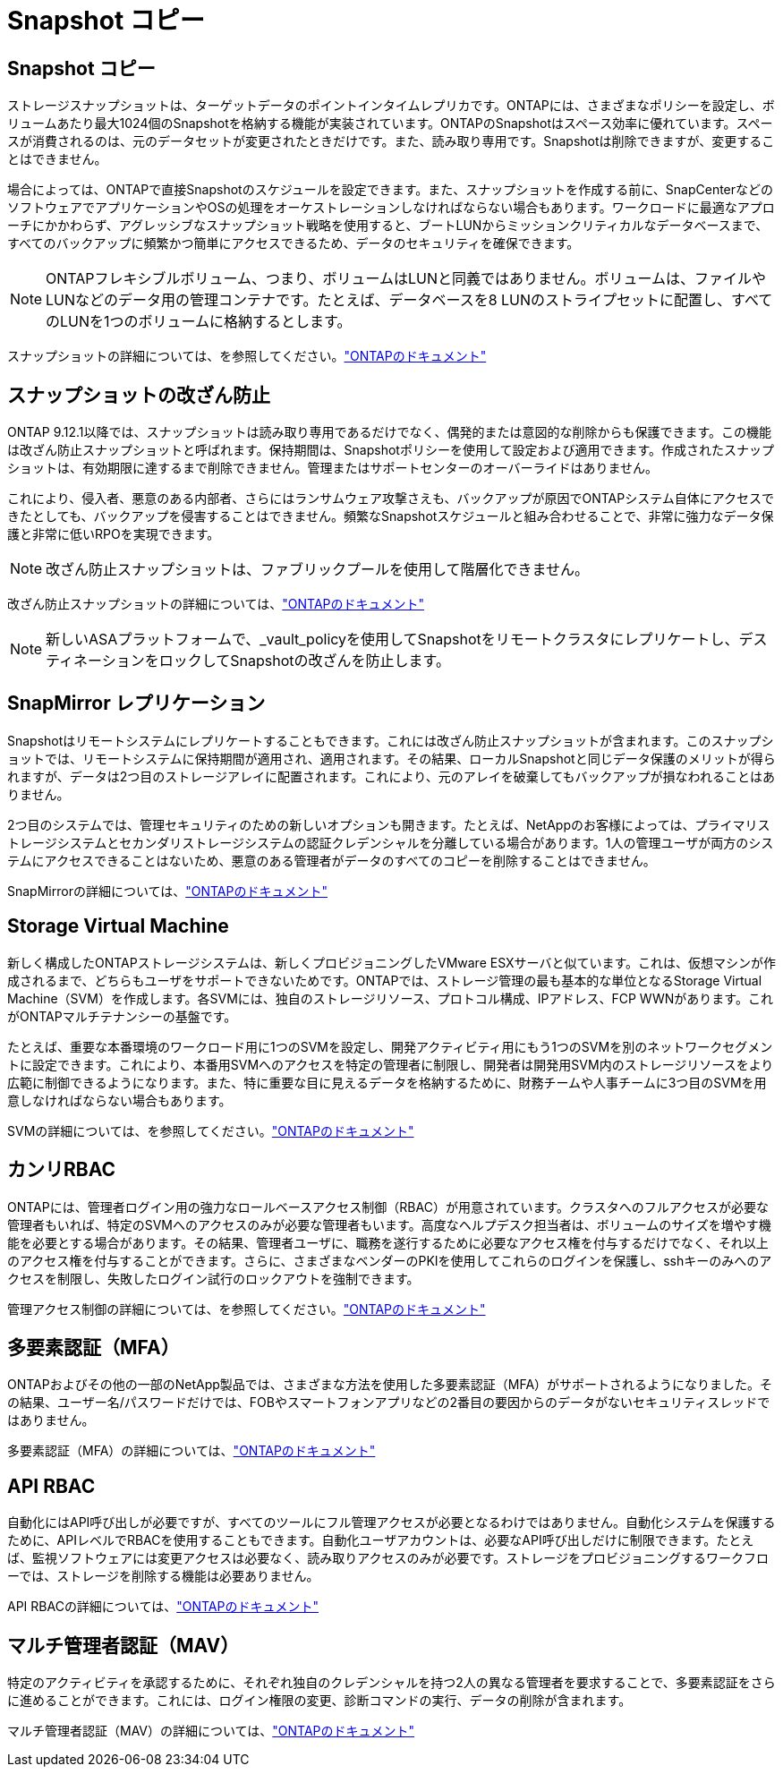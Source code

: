= Snapshot コピー
:allow-uri-read: 




== Snapshot コピー

ストレージスナップショットは、ターゲットデータのポイントインタイムレプリカです。ONTAPには、さまざまなポリシーを設定し、ボリュームあたり最大1024個のSnapshotを格納する機能が実装されています。ONTAPのSnapshotはスペース効率に優れています。スペースが消費されるのは、元のデータセットが変更されたときだけです。また、読み取り専用です。Snapshotは削除できますが、変更することはできません。

場合によっては、ONTAPで直接Snapshotのスケジュールを設定できます。また、スナップショットを作成する前に、SnapCenterなどのソフトウェアでアプリケーションやOSの処理をオーケストレーションしなければならない場合もあります。ワークロードに最適なアプローチにかかわらず、アグレッシブなスナップショット戦略を使用すると、ブートLUNからミッションクリティカルなデータベースまで、すべてのバックアップに頻繁かつ簡単にアクセスできるため、データのセキュリティを確保できます。

[NOTE]
====
ONTAPフレキシブルボリューム、つまり、ボリュームはLUNと同義ではありません。ボリュームは、ファイルやLUNなどのデータ用の管理コンテナです。たとえば、データベースを8 LUNのストライプセットに配置し、すべてのLUNを1つのボリュームに格納するとします。

====
スナップショットの詳細については、を参照してください。link:https://docs.netapp.com/us-en/ontap/data-protection/manage-local-snapshot-copies-concept.html["ONTAPのドキュメント"]



== スナップショットの改ざん防止

ONTAP 9.12.1以降では、スナップショットは読み取り専用であるだけでなく、偶発的または意図的な削除からも保護できます。この機能は改ざん防止スナップショットと呼ばれます。保持期間は、Snapshotポリシーを使用して設定および適用できます。作成されたスナップショットは、有効期限に達するまで削除できません。管理またはサポートセンターのオーバーライドはありません。

これにより、侵入者、悪意のある内部者、さらにはランサムウェア攻撃さえも、バックアップが原因でONTAPシステム自体にアクセスできたとしても、バックアップを侵害することはできません。頻繁なSnapshotスケジュールと組み合わせることで、非常に強力なデータ保護と非常に低いRPOを実現できます。


NOTE: 改ざん防止スナップショットは、ファブリックプールを使用して階層化できません。

改ざん防止スナップショットの詳細については、link:https://docs.netapp.com/us-en/ontap/snaplock/snapshot-lock-concept.html["ONTAPのドキュメント"]


NOTE: 新しいASAプラットフォームで、_vault_policyを使用してSnapshotをリモートクラスタにレプリケートし、デスティネーションをロックしてSnapshotの改ざんを防止します。



== SnapMirror レプリケーション

Snapshotはリモートシステムにレプリケートすることもできます。これには改ざん防止スナップショットが含まれます。このスナップショットでは、リモートシステムに保持期間が適用され、適用されます。その結果、ローカルSnapshotと同じデータ保護のメリットが得られますが、データは2つ目のストレージアレイに配置されます。これにより、元のアレイを破棄してもバックアップが損なわれることはありません。

2つ目のシステムでは、管理セキュリティのための新しいオプションも開きます。たとえば、NetAppのお客様によっては、プライマリストレージシステムとセカンダリストレージシステムの認証クレデンシャルを分離している場合があります。1人の管理ユーザが両方のシステムにアクセスできることはないため、悪意のある管理者がデータのすべてのコピーを削除することはできません。

SnapMirrorの詳細については、link:https://docs.netapp.com/us-en/ontap/data-protection/snapmirror-unified-replication-concept.html["ONTAPのドキュメント"]



== Storage Virtual Machine

新しく構成したONTAPストレージシステムは、新しくプロビジョニングしたVMware ESXサーバと似ています。これは、仮想マシンが作成されるまで、どちらもユーザをサポートできないためです。ONTAPでは、ストレージ管理の最も基本的な単位となるStorage Virtual Machine（SVM）を作成します。各SVMには、独自のストレージリソース、プロトコル構成、IPアドレス、FCP WWNがあります。これがONTAPマルチテナンシーの基盤です。

たとえば、重要な本番環境のワークロード用に1つのSVMを設定し、開発アクティビティ用にもう1つのSVMを別のネットワークセグメントに設定できます。これにより、本番用SVMへのアクセスを特定の管理者に制限し、開発者は開発用SVM内のストレージリソースをより広範に制御できるようになります。また、特に重要な目に見えるデータを格納するために、財務チームや人事チームに3つ目のSVMを用意しなければならない場合もあります。

SVMの詳細については、を参照してください。link:https://docs.netapp.com/us-en/ontap/concepts/storage-virtualization-concept.html["ONTAPのドキュメント"]



== カンリRBAC

ONTAPには、管理者ログイン用の強力なロールベースアクセス制御（RBAC）が用意されています。クラスタへのフルアクセスが必要な管理者もいれば、特定のSVMへのアクセスのみが必要な管理者もいます。高度なヘルプデスク担当者は、ボリュームのサイズを増やす機能を必要とする場合があります。その結果、管理者ユーザに、職務を遂行するために必要なアクセス権を付与するだけでなく、それ以上のアクセス権を付与することができます。さらに、さまざまなベンダーのPKIを使用してこれらのログインを保護し、sshキーのみへのアクセスを制限し、失敗したログイン試行のロックアウトを強制できます。

管理アクセス制御の詳細については、を参照してください。link:https://docs.netapp.com/us-en/ontap/authentication/manage-access-control-roles-concept.html["ONTAPのドキュメント"]



== 多要素認証（MFA）

ONTAPおよびその他の一部のNetApp製品では、さまざまな方法を使用した多要素認証（MFA）がサポートされるようになりました。その結果、ユーザー名/パスワードだけでは、FOBやスマートフォンアプリなどの2番目の要因からのデータがないセキュリティスレッドではありません。

多要素認証（MFA）の詳細については、link:https://docs.netapp.com/us-en/ontap/authentication/mfa-overview.html["ONTAPのドキュメント"]



== API RBAC

自動化にはAPI呼び出しが必要ですが、すべてのツールにフル管理アクセスが必要となるわけではありません。自動化システムを保護するために、APIレベルでRBACを使用することもできます。自動化ユーザアカウントは、必要なAPI呼び出しだけに制限できます。たとえば、監視ソフトウェアには変更アクセスは必要なく、読み取りアクセスのみが必要です。ストレージをプロビジョニングするワークフローでは、ストレージを削除する機能は必要ありません。

API RBACの詳細については、link:https://docs.netapp.com/us-en/ontap-automation/rest/rbac_overview.html["ONTAPのドキュメント"]



== マルチ管理者認証（MAV）

特定のアクティビティを承認するために、それぞれ独自のクレデンシャルを持つ2人の異なる管理者を要求することで、多要素認証をさらに進めることができます。これには、ログイン権限の変更、診断コマンドの実行、データの削除が含まれます。

マルチ管理者認証（MAV）の詳細については、link:https://docs.netapp.com/us-en/ontap/multi-admin-verify/index.html["ONTAPのドキュメント"]
